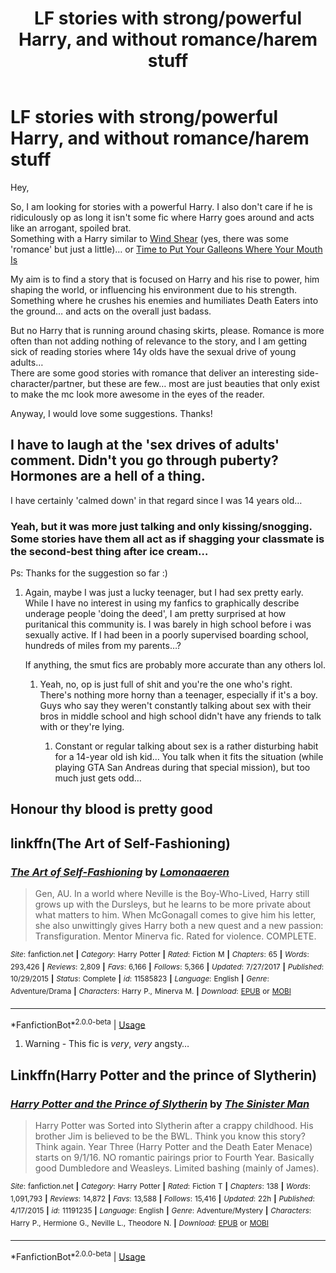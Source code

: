 #+TITLE: LF stories with strong/powerful Harry, and without romance/harem stuff

* LF stories with strong/powerful Harry, and without romance/harem stuff
:PROPERTIES:
:Author: DaoistChickenFeather
:Score: 14
:DateUnix: 1595597028.0
:DateShort: 2020-Jul-24
:FlairText: Recommendation
:END:
Hey,

So, I am looking for stories with a powerful Harry. I also don't care if he is ridiculously op as long it isn't some fic where Harry goes around and acts like an arrogant, spoiled brat.\\
Something with a Harry similar to [[https://www.fanfiction.net/s/12511998/1/Wind-Shear][Wind Shear]] (yes, there was some 'romance' but just a little)... or [[https://www.fanfiction.net/s/10610076/1/Time-to-Put-Your-Galleons-Where-Your-Mouth-Is][Time to Put Your Galleons Where Your Mouth Is]]

My aim is to find a story that is focused on Harry and his rise to power, him shaping the world, or influencing his environment due to his strength. Something where he crushes his enemies and humiliates Death Eaters into the ground... and acts on the overall just badass.

But no Harry that is running around chasing skirts, please. Romance is more often than not adding nothing of relevance to the story, and I am getting sick of reading stories where 14y olds have the sexual drive of young adults...\\
There are some good stories with romance that deliver an interesting side-character/partner, but these are few... most are just beauties that only exist to make the mc look more awesome in the eyes of the reader.

Anyway, I would love some suggestions. Thanks!


** I have to laugh at the 'sex drives of adults' comment. Didn't you go through puberty? Hormones are a hell of a thing.

I have certainly 'calmed down' in that regard since I was 14 years old...
:PROPERTIES:
:Score: 14
:DateUnix: 1595617132.0
:DateShort: 2020-Jul-24
:END:

*** Yeah, but it was more just talking and only kissing/snogging. Some stories have them all act as if shagging your classmate is the second-best thing after ice cream...

Ps: Thanks for the suggestion so far :)
:PROPERTIES:
:Author: DaoistChickenFeather
:Score: 6
:DateUnix: 1595623493.0
:DateShort: 2020-Jul-25
:END:

**** Again, maybe I was just a lucky teenager, but I had sex pretty early. While I have no interest in using my fanfics to graphically describe underage people 'doing the deed', I am pretty surprised at how puritanical this community is. I was barely in high school before i was sexually active. If I had been in a poorly supervised boarding school, hundreds of miles from my parents...?

If anything, the smut fics are probably more accurate than any others lol.
:PROPERTIES:
:Score: 5
:DateUnix: 1595623793.0
:DateShort: 2020-Jul-25
:END:

***** Yeah, no, op is just full of shit and you're the one who's right. There's nothing more horny than a teenager, especially if it's a boy. Guys who say they weren't constantly talking about sex with their bros in middle school and high school didn't have any friends to talk with or they're lying.
:PROPERTIES:
:Author: KonoCrowleyDa
:Score: 4
:DateUnix: 1595630674.0
:DateShort: 2020-Jul-25
:END:

****** Constant or regular talking about sex is a rather disturbing habit for a 14-year old ish kid... You talk when it fits the situation (while playing GTA San Andreas during that special mission), but too much just gets odd...
:PROPERTIES:
:Author: DaoistChickenFeather
:Score: 5
:DateUnix: 1595700456.0
:DateShort: 2020-Jul-25
:END:


** Honour thy blood is pretty good
:PROPERTIES:
:Author: milas1234
:Score: 3
:DateUnix: 1595603567.0
:DateShort: 2020-Jul-24
:END:


** linkffn(The Art of Self-Fashioning)
:PROPERTIES:
:Author: wordhammer
:Score: 3
:DateUnix: 1595620659.0
:DateShort: 2020-Jul-25
:END:

*** [[https://www.fanfiction.net/s/11585823/1/][*/The Art of Self-Fashioning/*]] by [[https://www.fanfiction.net/u/1265079/Lomonaaeren][/Lomonaaeren/]]

#+begin_quote
  Gen, AU. In a world where Neville is the Boy-Who-Lived, Harry still grows up with the Dursleys, but he learns to be more private about what matters to him. When McGonagall comes to give him his letter, she also unwittingly gives Harry both a new quest and a new passion: Transfiguration. Mentor Minerva fic. Rated for violence. COMPLETE.
#+end_quote

^{/Site/:} ^{fanfiction.net} ^{*|*} ^{/Category/:} ^{Harry} ^{Potter} ^{*|*} ^{/Rated/:} ^{Fiction} ^{M} ^{*|*} ^{/Chapters/:} ^{65} ^{*|*} ^{/Words/:} ^{293,426} ^{*|*} ^{/Reviews/:} ^{2,809} ^{*|*} ^{/Favs/:} ^{6,166} ^{*|*} ^{/Follows/:} ^{5,366} ^{*|*} ^{/Updated/:} ^{7/27/2017} ^{*|*} ^{/Published/:} ^{10/29/2015} ^{*|*} ^{/Status/:} ^{Complete} ^{*|*} ^{/id/:} ^{11585823} ^{*|*} ^{/Language/:} ^{English} ^{*|*} ^{/Genre/:} ^{Adventure/Drama} ^{*|*} ^{/Characters/:} ^{Harry} ^{P.,} ^{Minerva} ^{M.} ^{*|*} ^{/Download/:} ^{[[http://www.ff2ebook.com/old/ffn-bot/index.php?id=11585823&source=ff&filetype=epub][EPUB]]} ^{or} ^{[[http://www.ff2ebook.com/old/ffn-bot/index.php?id=11585823&source=ff&filetype=mobi][MOBI]]}

--------------

*FanfictionBot*^{2.0.0-beta} | [[https://github.com/tusing/reddit-ffn-bot/wiki/Usage][Usage]]
:PROPERTIES:
:Author: FanfictionBot
:Score: 1
:DateUnix: 1595620683.0
:DateShort: 2020-Jul-25
:END:

**** Warning - This fic is /very/, /very/ angsty...
:PROPERTIES:
:Author: DarkSorcerer88
:Score: 1
:DateUnix: 1598047622.0
:DateShort: 2020-Aug-22
:END:


** Linkffn(Harry Potter and the prince of Slytherin)
:PROPERTIES:
:Author: yazzledore
:Score: 1
:DateUnix: 1595629267.0
:DateShort: 2020-Jul-25
:END:

*** [[https://www.fanfiction.net/s/11191235/1/][*/Harry Potter and the Prince of Slytherin/*]] by [[https://www.fanfiction.net/u/4788805/The-Sinister-Man][/The Sinister Man/]]

#+begin_quote
  Harry Potter was Sorted into Slytherin after a crappy childhood. His brother Jim is believed to be the BWL. Think you know this story? Think again. Year Three (Harry Potter and the Death Eater Menace) starts on 9/1/16. NO romantic pairings prior to Fourth Year. Basically good Dumbledore and Weasleys. Limited bashing (mainly of James).
#+end_quote

^{/Site/:} ^{fanfiction.net} ^{*|*} ^{/Category/:} ^{Harry} ^{Potter} ^{*|*} ^{/Rated/:} ^{Fiction} ^{T} ^{*|*} ^{/Chapters/:} ^{138} ^{*|*} ^{/Words/:} ^{1,091,793} ^{*|*} ^{/Reviews/:} ^{14,872} ^{*|*} ^{/Favs/:} ^{13,588} ^{*|*} ^{/Follows/:} ^{15,416} ^{*|*} ^{/Updated/:} ^{22h} ^{*|*} ^{/Published/:} ^{4/17/2015} ^{*|*} ^{/id/:} ^{11191235} ^{*|*} ^{/Language/:} ^{English} ^{*|*} ^{/Genre/:} ^{Adventure/Mystery} ^{*|*} ^{/Characters/:} ^{Harry} ^{P.,} ^{Hermione} ^{G.,} ^{Neville} ^{L.,} ^{Theodore} ^{N.} ^{*|*} ^{/Download/:} ^{[[http://www.ff2ebook.com/old/ffn-bot/index.php?id=11191235&source=ff&filetype=epub][EPUB]]} ^{or} ^{[[http://www.ff2ebook.com/old/ffn-bot/index.php?id=11191235&source=ff&filetype=mobi][MOBI]]}

--------------

*FanfictionBot*^{2.0.0-beta} | [[https://github.com/tusing/reddit-ffn-bot/wiki/Usage][Usage]]
:PROPERTIES:
:Author: FanfictionBot
:Score: 1
:DateUnix: 1595629285.0
:DateShort: 2020-Jul-25
:END:
